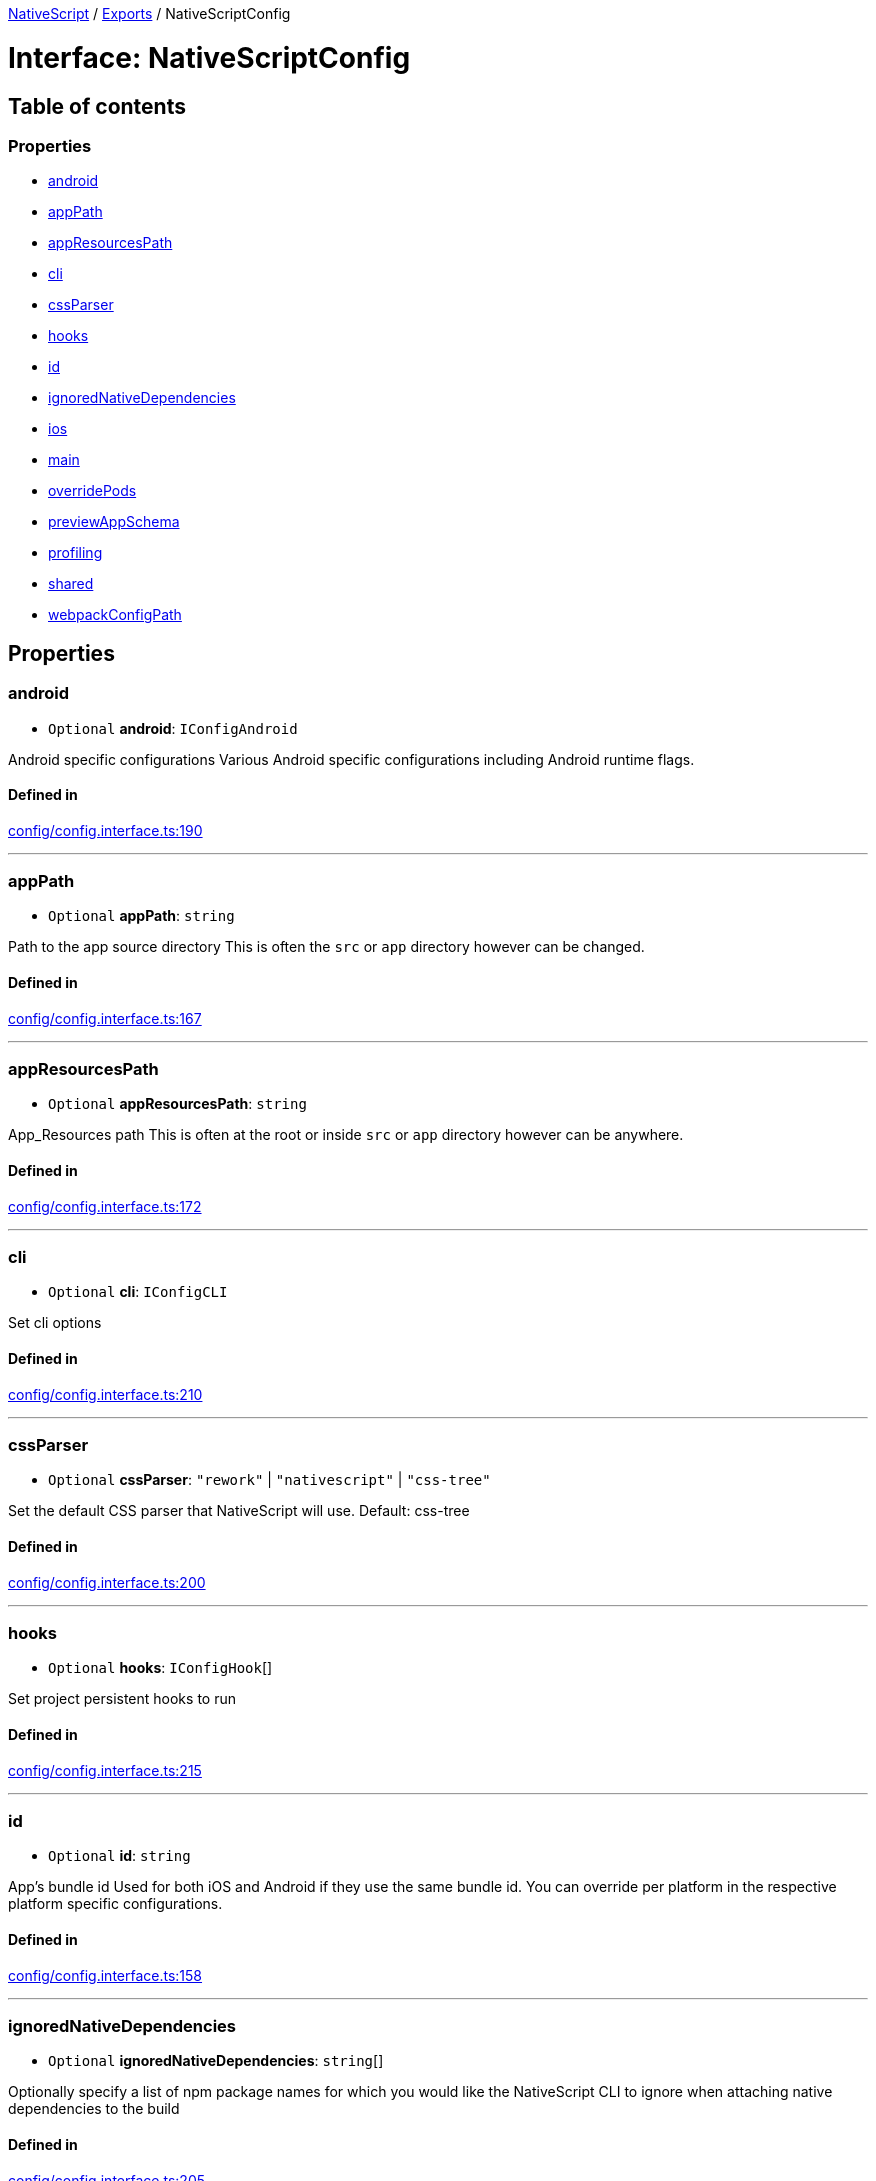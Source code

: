 :doctype: book

xref:../README.adoc[NativeScript] / xref:../modules.adoc[Exports] / NativeScriptConfig

= Interface: NativeScriptConfig

== Table of contents

=== Properties

* link:NativeScriptConfig.md#android[android]
* link:NativeScriptConfig.md#apppath[appPath]
* link:NativeScriptConfig.md#appresourcespath[appResourcesPath]
* link:NativeScriptConfig.md#cli[cli]
* link:NativeScriptConfig.md#cssparser[cssParser]
* link:NativeScriptConfig.md#hooks[hooks]
* link:NativeScriptConfig.md#id[id]
* link:NativeScriptConfig.md#ignorednativedependencies[ignoredNativeDependencies]
* link:NativeScriptConfig.md#ios[ios]
* link:NativeScriptConfig.md#main[main]
* link:NativeScriptConfig.md#overridepods[overridePods]
* link:NativeScriptConfig.md#previewappschema[previewAppSchema]
* link:NativeScriptConfig.md#profiling[profiling]
* link:NativeScriptConfig.md#shared[shared]
* link:NativeScriptConfig.md#webpackconfigpath[webpackConfigPath]

== Properties

[#android]
=== android

• `Optional` *android*: `IConfigAndroid`

Android specific configurations Various Android specific configurations including Android runtime flags.

==== Defined in

https://github.com/NativeScript/NativeScript/blob/02d4834bd/packages/core/config/config.interface.ts#L190[config/config.interface.ts:190]

'''

[#apppath]
=== appPath

• `Optional` *appPath*: `string`

Path to the app source directory This is often the `src` or `app` directory however can be changed.

==== Defined in

https://github.com/NativeScript/NativeScript/blob/02d4834bd/packages/core/config/config.interface.ts#L167[config/config.interface.ts:167]

'''

[#appresourcespath]
=== appResourcesPath

• `Optional` *appResourcesPath*: `string`

App_Resources path This is often at the root or inside `src` or `app` directory however can be anywhere.

==== Defined in

https://github.com/NativeScript/NativeScript/blob/02d4834bd/packages/core/config/config.interface.ts#L172[config/config.interface.ts:172]

'''

[#cli]
=== cli

• `Optional` *cli*: `IConfigCLI`

Set cli options

==== Defined in

https://github.com/NativeScript/NativeScript/blob/02d4834bd/packages/core/config/config.interface.ts#L210[config/config.interface.ts:210]

'''

[#cssparser]
=== cssParser

• `Optional` *cssParser*: `"rework"` | `"nativescript"` | `"css-tree"`

Set the default CSS parser that NativeScript will use.
Default: css-tree

==== Defined in

https://github.com/NativeScript/NativeScript/blob/02d4834bd/packages/core/config/config.interface.ts#L200[config/config.interface.ts:200]

'''

[#hooks]
=== hooks

• `Optional` *hooks*: `IConfigHook`[]

Set project persistent hooks to run

==== Defined in

https://github.com/NativeScript/NativeScript/blob/02d4834bd/packages/core/config/config.interface.ts#L215[config/config.interface.ts:215]

'''

[#id]
=== id

• `Optional` *id*: `string`

App's bundle id Used for both iOS and Android if they use the same bundle id.
You can override per platform in the respective platform specific configurations.

==== Defined in

https://github.com/NativeScript/NativeScript/blob/02d4834bd/packages/core/config/config.interface.ts#L158[config/config.interface.ts:158]

'''

[#ignorednativedependencies]
=== ignoredNativeDependencies

• `Optional` *ignoredNativeDependencies*: `string`[]

Optionally specify a list of npm package names for which you would like the NativeScript CLI to ignore when attaching native dependencies to the build

==== Defined in

https://github.com/NativeScript/NativeScript/blob/02d4834bd/packages/core/config/config.interface.ts#L205[config/config.interface.ts:205]

'''

[#ios]
=== ios

• `Optional` *ios*: `IConfigIOS`

iOS specific configurations Various iOS specific configurations including iOS runtime flags.

==== Defined in

https://github.com/NativeScript/NativeScript/blob/02d4834bd/packages/core/config/config.interface.ts#L185[config/config.interface.ts:185]

'''

[#main]
=== main

• `Optional` *main*: `string`

App's main entry file - this setting overrides the value set in package.json

==== Defined in

https://github.com/NativeScript/NativeScript/blob/02d4834bd/packages/core/config/config.interface.ts#L162[config/config.interface.ts:162]

'''

[#overridepods]
=== overridePods

• `Optional` *overridePods*: `string`

==== Defined in

https://github.com/NativeScript/NativeScript/blob/02d4834bd/packages/core/config/config.interface.ts#L175[config/config.interface.ts:175]

'''

[#previewappschema]
=== previewAppSchema

• `Optional` *previewAppSchema*: `string`

==== Defined in

https://github.com/NativeScript/NativeScript/blob/02d4834bd/packages/core/config/config.interface.ts#L174[config/config.interface.ts:174]

'''

[#profiling]
=== profiling

• `Optional` *profiling*: link:../modules.md#instrumentationmode[`InstrumentationMode`]

Enable profiling for the application.
Default: no profiling In most cases when profiling, you will want to use "timeline"

==== Defined in

https://github.com/NativeScript/NativeScript/blob/02d4834bd/packages/core/config/config.interface.ts#L195[config/config.interface.ts:195]

'''

[#shared]
=== shared

• `Optional` *shared*: `boolean`

==== Defined in

https://github.com/NativeScript/NativeScript/blob/02d4834bd/packages/core/config/config.interface.ts#L173[config/config.interface.ts:173]

'''

[#webpackconfigpath]
=== webpackConfigPath

• `Optional` *webpackConfigPath*: `string`

Custom webpack config path The default is `webpack.config.js` in the root however you can use a custom name and place elsewhere.

==== Defined in

https://github.com/NativeScript/NativeScript/blob/02d4834bd/packages/core/config/config.interface.ts#L180[config/config.interface.ts:180]
